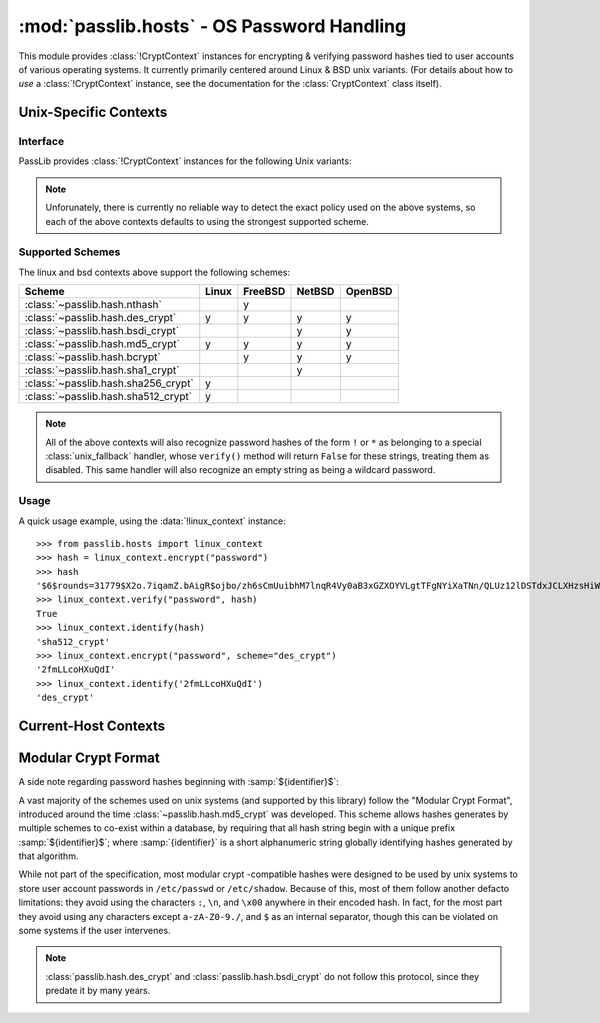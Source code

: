 ============================================
:mod:`passlib.hosts` - OS Password Handling
============================================

.. module:: passlib.hosts
    :synopsis: encrypting & verifying operating system passwords

This module provides :class:`!CryptContext` instances for encrypting & verifying password hashes
tied to user accounts of various operating systems. It currently
primarily centered around Linux & BSD unix variants.
(For details about how to *use* a :class:`!CryptContext` instance,
see the documentation for the :class:`CryptContext` class itself).

Unix-Specific Contexts
======================

Interface
---------
PassLib provides :class:`!CryptContext` instances
for the following Unix variants:

.. object:: linux_context

    context instance which recognizes hashes used
    by the majority of Linux distributions.
    encryption defaults to :class:`!sha512_crypt`.

.. object:: freebsd_context

    context instance which recognizes all hashes used by FreeBSD 8.
    encryption defaults to :class:`!bcrypt`.

.. object:: netbsd_context

    context instance which recognizes all hashes used by NetBSD.
    encryption defaults to :class:`!bcrypt`.

.. object:: openbsd_context

    context instance which recognizes all hashes used by OpenBSD.
    encryption defaults to :class:`!bcrypt`.

.. note::

    Unforunately, there is currently no reliable way to detect
    the exact policy used on the above systems,
    so each of the above contexts defaults to using the strongest supported scheme.

Supported Schemes
-----------------
The linux and bsd contexts above support the following schemes:

==================================== =========== =========== =========== ===========
Scheme                               Linux       FreeBSD     NetBSD      OpenBSD
==================================== =========== =========== =========== ===========
:class:`~passlib.hash.nthash`                    y
:class:`~passlib.hash.des_crypt`     y           y           y           y
:class:`~passlib.hash.bsdi_crypt`                            y           y
:class:`~passlib.hash.md5_crypt`     y           y           y           y
:class:`~passlib.hash.bcrypt`                    y           y           y
:class:`~passlib.hash.sha1_crypt`                            y
:class:`~passlib.hash.sha256_crypt`  y
:class:`~passlib.hash.sha512_crypt`  y
==================================== =========== =========== =========== ===========

.. note::

    All of the above contexts will also recognize password hashes
    of the form ``!`` or ``*`` as belonging to a special
    :class:`unix_fallback` handler, whose ``verify()`` method
    will return ``False`` for these strings, treating them as disabled.
    This same handler will also recognize an empty string as being a wildcard password.

Usage
-----
A quick usage example, using the :data:`!linux_context` instance::

    >>> from passlib.hosts import linux_context
    >>> hash = linux_context.encrypt("password")
    >>> hash
    '$6$rounds=31779$X2o.7iqamZ.bAigR$ojbo/zh6sCmUuibhM7lnqR4Vy0aB3xGZXOYVLgtTFgNYiXaTNn/QLUz12lDSTdxJCLXHzsHiWCsaryAlcbAal0'
    >>> linux_context.verify("password", hash)
    True
    >>> linux_context.identify(hash)
    'sha512_crypt'
    >>> linux_context.encrypt("password", scheme="des_crypt")
    '2fmLLcoHXuQdI'
    >>> linux_context.identify('2fmLLcoHXuQdI')
    'des_crypt'

Current-Host Contexts
=====================
.. object:: host_context

    PassLib provides this object, which will dynamically be an alias
    for one of the above context instances (based on ``sys.platform``).
    This can be used in conjunction with stdlib's :mod:`!spwd` module
    to verify user passwords on the local system::

        >>> #NOTE/WARNING: this example requires running as root on most systems.
        >>> import spwd, os
        >>> from passlib.hosts import host_context
        >>> hash = spwd.getspnam(os.environ['USER']).sp_pwd
        >>> host_context.verify("toomanysecrets", hash)
        True

    On non-unix systems, and unix systems whose platform isn't recognized
    properly by passlib, this will fall back to a context which
    recognizes no hash schemes besides :class:`unix_fallback`.

.. _modular-crypt-format:

Modular Crypt Format
====================

A side note regarding password hashes beginning with :samp:`${identifier}$`:

A vast majority of the schemes used on unix systems (and supported by this library)
follow the "Modular Crypt Format", introduced around the time :class:`~passlib.hash.md5_crypt` was developed.
This scheme allows hashes generates by multiple schemes to co-exist within a database,
by requiring that all hash string begin with a unique prefix :samp:`${identifier}$`;
where :samp:`{identifier}` is a short alphanumeric string globally identifying
hashes generated by that algorithm.

While not part of the specification, most modular crypt -compatible hashes
were designed to be used by unix systems to store user account passwords
in ``/etc/passwd`` or ``/etc/shadow``. Because of this, most of them
follow another defacto limitations: they avoid using the characters
``:``, ``\n``, and ``\x00`` anywhere in their encoded hash.
In fact, for the most part they avoid using any characters except
``a-zA-Z0-9./``, and ``$`` as an internal separator, though
this can be violated on some systems if the user intervenes.

.. note::
    :class:`passlib.hash.des_crypt` and :class:`passlib.hash.bsdi_crypt`
    do not follow this protocol, since they predate it by many years.
